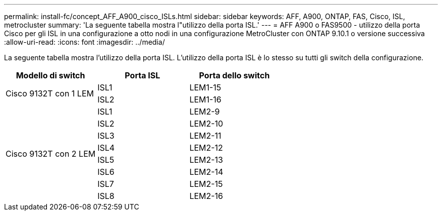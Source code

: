 ---
permalink: install-fc/concept_AFF_A900_cisco_ISLs.html 
sidebar: sidebar 
keywords: AFF, A900, ONTAP, FAS, Cisco, ISL, metrocluster 
summary: 'La seguente tabella mostra l"utilizzo della porta ISL.' 
---
= AFF A900 o FAS9500 - utilizzo della porta Cisco per gli ISL in una configurazione a otto nodi in una configurazione MetroCluster con ONTAP 9.10.1 o versione successiva
:allow-uri-read: 
:icons: font
:imagesdir: ../media/


[role="lead"]
La seguente tabella mostra l'utilizzo della porta ISL. L'utilizzo della porta ISL è lo stesso su tutti gli switch della configurazione.

|===
| Modello di switch | Porta ISL | Porta dello switch 


.2+| Cisco 9132T con 1 LEM | ISL1 | LEM1-15 


| ISL2 | LEM1-16 


.8+| Cisco 9132T con 2 LEM | ISL1 | LEM2-9 


| ISL2 | LEM2-10 


| ISL3 | LEM2-11 


| ISL4 | LEM2-12 


| ISL5 | LEM2-13 


| ISL6 | LEM2-14 


| ISL7 | LEM2-15 


| ISL8 | LEM2-16 
|===
